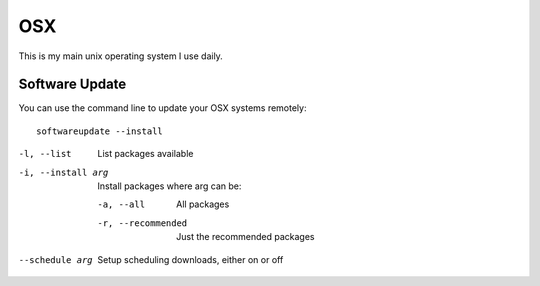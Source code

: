 OSX
===

.. figure:: ../pics/apple.png
   :width: 200px
   :align: center

This is my main unix operating system I use daily.


Software Update
---------------

You can use the command line to update your OSX systems remotely:

::

	softwareupdate --install

-l, --list         List packages available
-i, --install arg  Install packages where arg can be:

  -a, --all          All packages
  -r, --recommended  Just the recommended packages

--schedule arg     Setup scheduling downloads, either on or off